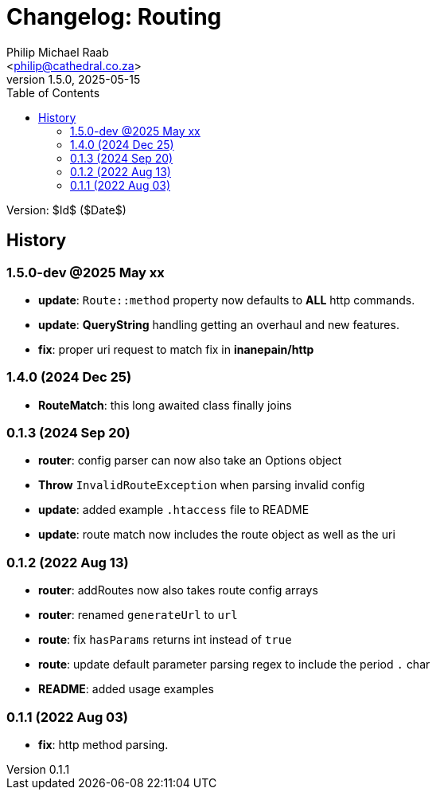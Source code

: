 = Changelog: Routing
:author: Philip Michael Raab
:email: <philip@cathedral.co.za>
:revnumber: 1.5.0
:revdate: 2025-05-15
:copyright: Unlicense
:experimental:
:icons: font
:source-highlighter: highlight.js
:sectnums!:
:toc: auto
:sectanchors:

Version: $Id$ ($Date$)

== History

:leveloffset: +2

= 1.5.0-dev @2025 May xx
:author: Philip Michael Raab
:email: <philip@cathedral.co.za>
:revnumber: 1.5.0
:revdate: 2025-05-01
:copyright: Unlicense
:experimental:
:icons: font
:source-highlighter: highlight.js
:sectnums!:
:toc: auto
:sectanchors:

* *update*: `Route::method` property now defaults to *ALL* http commands.
* *update*: *QueryString* handling getting an overhaul and new features.
* *fix*: proper uri request to match fix in *inanepain/http*

:leveloffset!:
:leveloffset: +2

= 1.4.0 (2024 Dec 25)
:author: Philip Michael Raab
:email: <philip@cathedral.co.za>
:revnumber: 1.4.0
:revdate: 2024 Dec 25
:copyright: Unlicense
:experimental:
:icons: font
:source-highlighter: highlight.js
:sectnums!:
:toc: auto
:sectanchors:

* *RouteMatch*: this long awaited class finally joins

:leveloffset!:
:leveloffset: +2

= 0.1.3 (2024 Sep 20)
:author: Philip Michael Raab
:email: <philip@cathedral.co.za>
:revnumber: 0.1.3
:revdate: 2024 Sep 20
:copyright: Unlicense
:experimental:
:icons: font
:source-highlighter: highlight.js
:sectnums!:
:toc: auto
:sectanchors:

* *router*: config parser can now also take an Options object
* *Throw* `InvalidRouteException` when parsing invalid config
* *update*: added example `.htaccess` file to README
* *update*: route match now includes the route object as well as the uri

:leveloffset!:
:leveloffset: +2

= 0.1.2 (2022 Aug 13)
:author: Philip Michael Raab
:email: <philip@cathedral.co.za>
:revnumber: 0.1.2
:revdate: 2022 Aug 13
:copyright: Unlicense
:experimental:
:icons: font
:source-highlighter: highlight.js
:sectnums!:
:toc: auto
:sectanchors:

* *router*: addRoutes now also takes route config arrays
* *router*: renamed `generateUrl` to `url`
* *route*: fix `hasParams` returns int instead of `true`
* *route*: update default parameter parsing regex to include the period `.` char
* *README*: added usage examples

:leveloffset!:
:leveloffset: +2

= 0.1.1 (2022 Aug 03)
:author: Philip Michael Raab
:email: <philip@cathedral.co.za>
:revnumber: 0.1.1
:revdate: 2022 Aug 03
:copyright: Unlicense
:experimental:
:icons: font
:source-highlighter: highlight.js
:sectnums!:
:toc: auto
:sectanchors:

* *fix*: http method parsing.

:leveloffset!:
